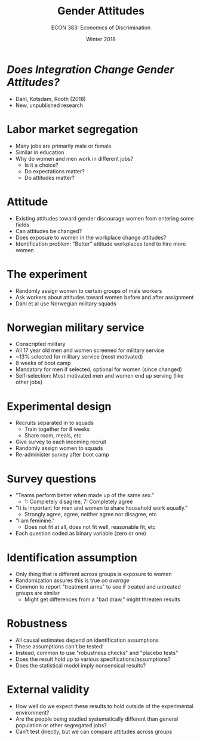 #+OPTIONS: toc:nil num:nil 
#+REVEAL_TRANS: none

#+TITLE: Gender Attitudes
#+AUTHOR: ECON 383: Economics of Discrimination
#+DATE: Winter 2018

* /Does Integration Change Gender Attitudes?/
- Dahl, Kotsdam, Rooth (2018)
- New, unpublished research

* Labor market segregation
- Many jobs are primarily male or female
- Similar in education
- Why do women and men work in different jobs?
  - Is it a choice?
  - Do expectations matter?
  - Do attitudes matter?

* 
[[./img/dahl_tab1.png]]

* Attitude
- Existing attitudes toward gender discourage women from entering some fields
- Can attitudes be changed?
- Does exposure to women in the workplace change attitudes?
- Identification problem: "Better" attitude workplaces tend to hire more women

* The experiment
- Randomly assign women to certain groups of male workers
- Ask workers about attitudes toward women before and after assignment
- Dahl et al use Norwegian military squads

* Norwegian military service
- Conscripted military
- All 17 year old men and women screened for military service
- ~13% selected for military service (most motivated)
- 8 weeks of boot camp
- Mandatory for men if selected, optional for women (since changed)
- Self-selection: Most motivated men and women end up serving (like other jobs)

* Experimental design
- Recruits separated in to squads
  - Train together for 8 weeks
  - Share room, meals, etc
- Give survey to each incoming recruit
- Randomly assign women to squads
- Re-administer survey after boot camp 

* 
[[./img/dahl_fig1a.png]]

* 
[[./img/dahl_fig1b.png]]

* 
[[./img/dahl_fig1c.png]]

* Survey questions
- "Teams perform better when made up of the same sex."
  - 1: Completely disagree, 7: Completely agree
- "It is important for men and women to share household work equally."
  - Strongly agree, agree, neither agree nor disagree, etc
- "I am feminine."
  - Does not fit at all, does not fit well, reasonable fit, etc
- Each question coded as binary variable (zero or one)

* 
#+ATTR_HTML: :height 625
[[./img/dahl_tab2.png]]

* 
[[./img/dahl_tab3.png]]

* Identification assumption
- Only thing that is different across groups is exposure to women
- Randomization assures this is true /on average/
- Common to report "treatment arms" to see if treated and untreated groups are similar
  - Might get differences from a "bad draw," might threaten results

* 
[[./img/dahl_tab4.png]]


* Robustness
- All causal estimates depend on identification assumptions
- These assumptions can't be tested!
- Instead, common to use "robustness checks" and "placebo tests"
- Does the result hold up to various specifications/assumptions?
- Does the statistical model imply nonsensical results?

* 
#+attr_html: :height 625
[[./img/dahl_tab4b.png]]

* 
[[./img/dahl_tab6.png]]


* External validity
- How well do we expect these results to hold outside of the experimental environment?
- Are the people being studied systematically different than general population or other segregated jobs?
- Can't test directly, but we can compare attitudes across groups

* 
[[./img/dahl_figa2a.png]]

* 
[[./img/dahl_figa2b.png]]
